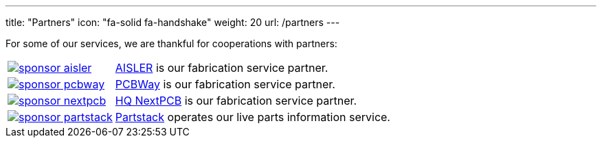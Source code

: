 ---
title: "Partners"
icon: "fa-solid fa-handshake"
weight: 20
url: /partners
---

For some of our services, we are thankful for cooperations with partners:

[cols="^.^1,.^4",frame="none",grid="none"]
|===
| image:/img/sponsor-aisler.png[link="https://aisler.net"]
| https://aisler.net[AISLER] is our fabrication service partner.

| image:/img/sponsor-pcbway.png[link="https://www.pcbway.com"]
| https://www.pcbway.com[PCBWay] is our fabrication service partner.

| image:/img/sponsor-nextpcb.png[link="https://www.nextpcb.com"]
| https://www.nextpcb.com[HQ NextPCB] is our fabrication service partner.

| image:/img/sponsor-partstack.svg[link="https://partstack.com/"]
| https://partstack.com/[Partstack] operates our live parts information service.
|===
